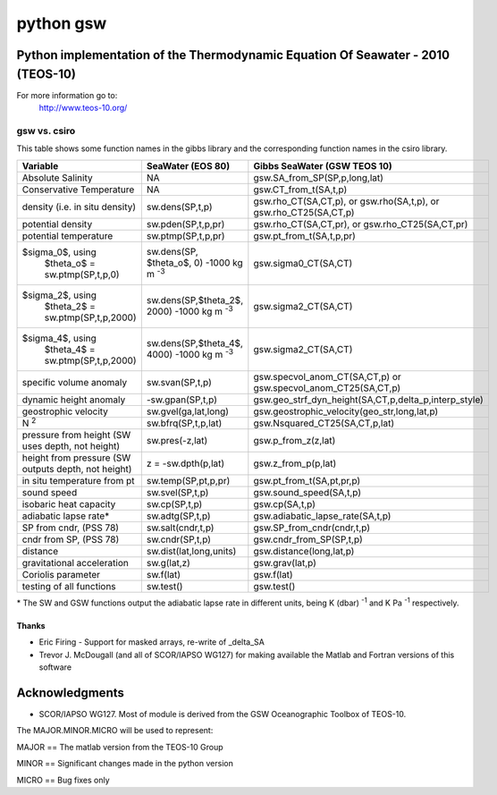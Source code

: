 ==========
python gsw
==========

Python implementation of the Thermodynamic Equation Of Seawater - 2010 (TEOS-10)
--------------------------------------------------------------------------------

For more information go to:
    http://www.teos-10.org/


gsw vs. csiro
^^^^^^^^^^^^^

.. role:: raw-math(raw)
    :format: latex html

This table shows some function names in the gibbs library and the corresponding function names in the csiro library.

+---------------------------------------+-------------------------------+-------------------------------------------------------+
| **Variable**                          | **SeaWater (EOS 80)**         | **Gibbs SeaWater (GSW TEOS 10)**                      |
+---------------------------------------+-------------------------------+-------------------------------------------------------+
| Absolute Salinity                     |          NA                   | gsw.SA_from_SP(SP,p,long,lat)                         |
+---------------------------------------+-------------------------------+-------------------------------------------------------+
| Conservative Temperature              |          NA                   | gsw.CT_from_t(SA,t,p)                                 |
+---------------------------------------+-------------------------------+-------------------------------------------------------+
| density (i.e. in situ density)        |  sw.dens(SP,t,p)              | gsw.rho_CT(SA,CT,p), or gsw.rho(SA,t,p), or           |
|                                       |                               | gsw.rho_CT25(SA,CT,p)                                 |
+---------------------------------------+-------------------------------+-------------------------------------------------------+
| potential density                     |  sw.pden(SP,t,p,pr)           | gsw.rho_CT(SA,CT,pr), or                              |
|                                       |                               | gsw.rho_CT25(SA,CT,pr)                                |
+---------------------------------------+-------------------------------+-------------------------------------------------------+
| potential temperature                 |  sw.ptmp(SP,t,p,pr)           | gsw.pt_from_t(SA,t,p,pr)                              |
+---------------------------------------+-------------------------------+-------------------------------------------------------+
| $\sigma_0$, using                     |  sw.dens(SP, $\theta_o$, 0)   | gsw.sigma0_CT(SA,CT)                                  |
|  $\theta_o$ = sw.ptmp(SP,t,p,0)       |  -1000 kg m :sup:`-3`         |                                                       |
+---------------------------------------+-------------------------------+-------------------------------------------------------+
| $\sigma_2$, using                     |  sw.dens(SP,$\theta_2$, 2000) | gsw.sigma2_CT(SA,CT)                                  |
|  $\theta_2$ = sw.ptmp(SP,t,p,2000)    |  -1000 kg m :sup:`-3`         |                                                       |
+---------------------------------------+-------------------------------+-------------------------------------------------------+
| $\sigma_4$, using                     |  sw.dens(SP,$\theta_4$, 4000) | gsw.sigma2_CT(SA,CT)                                  |
|  $\theta_4$ = sw.ptmp(SP,t,p,2000)    |  -1000 kg m :sup:`-3`         |                                                       |
+---------------------------------------+-------------------------------+-------------------------------------------------------+
| specific volume anomaly               |  sw.svan(SP,t,p)              | gsw.specvol_anom_CT(SA,CT,p)  or                      |
|                                       |                               | gsw.specvol_anom_CT25(SA,CT,p)                        |
+---------------------------------------+-------------------------------+-------------------------------------------------------+
| dynamic height anomaly                | -sw.gpan(SP,t,p)              | gsw.geo_strf_dyn_height(SA,CT,p,delta_p,interp_style) |
+---------------------------------------+-------------------------------+-------------------------------------------------------+
| geostrophic velocity                  |  sw.gvel(ga,lat,long)         | gsw.geostrophic_velocity(geo_str,long,lat,p)          |
+---------------------------------------+-------------------------------+-------------------------------------------------------+
| N :sup:`2`                            |  sw.bfrq(SP,t,p,lat)          | gsw.Nsquared_CT25(SA,CT,p,lat)                        |
+---------------------------------------+-------------------------------+-------------------------------------------------------+
| pressure from height                  |  sw.pres(-z,lat)              | gsw.p_from_z(z,lat)                                   |
| (SW uses depth, not height)           |                               |                                                       |
+---------------------------------------+-------------------------------+-------------------------------------------------------+
| height from pressure                  |  z =  -sw.dpth(p,lat)         | gsw.z_from_p(p,lat)                                   |
| (SW outputs depth, not height)        |                               |                                                       |
+---------------------------------------+-------------------------------+-------------------------------------------------------+
| in situ temperature from pt           |  sw.temp(SP,pt,p,pr)          | gsw.pt_from_t(SA,pt,pr,p)                             |
+---------------------------------------+-------------------------------+-------------------------------------------------------+
| sound speed                           |  sw.svel(SP,t,p)              | gsw.sound_speed(SA,t,p)                               |
+---------------------------------------+-------------------------------+-------------------------------------------------------+
| isobaric heat capacity                |  sw.cp(SP,t,p)                | gsw.cp(SA,t,p)                                        |
+---------------------------------------+-------------------------------+-------------------------------------------------------+
| adiabatic lapse rate*                 |  sw.adtg(SP,t,p)              | gsw.adiabatic_lapse_rate(SA,t,p)                      |
+---------------------------------------+-------------------------------+-------------------------------------------------------+
| SP from cndr,  (PSS 78)               |  sw.salt(cndr,t,p)            | gsw.SP_from_cndr(cndr,t,p)                            |
+---------------------------------------+-------------------------------+-------------------------------------------------------+
| cndr from SP,  (PSS 78)               |  sw.cndr(SP,t,p)              | gsw.cndr_from_SP(SP,t,p)                              |
+---------------------------------------+-------------------------------+-------------------------------------------------------+
| distance                              |  sw.dist(lat,long,units)      | gsw.distance(long,lat,p)                              |
+---------------------------------------+-------------------------------+-------------------------------------------------------+
| gravitational acceleration            |  sw.g(lat,z)                  | gsw.grav(lat,p)                                       |
+---------------------------------------+-------------------------------+-------------------------------------------------------+
| Coriolis parameter                    |  sw.f(lat)                    | gsw.f(lat)                                            |
+---------------------------------------+-------------------------------+-------------------------------------------------------+
| testing of all functions              |  sw.test()                    | gsw.test()                                            |
+---------------------------------------+-------------------------------+-------------------------------------------------------+

\* The SW and GSW functions output the adiabatic lapse rate in different units, being  K (dbar) :sup:`-1`  and  K Pa :sup:`-1`  respectively.


Thanks
======

* Eric Firing - Support for masked arrays, re-write of _delta_SA
* Trevor J. McDougall (and all of SCOR/IAPSO WG127) for making available the Matlab and Fortran versions of this software

Acknowledgments
---------------

* SCOR/IAPSO WG127. Most of module is derived from the GSW Oceanographic Toolbox of TEOS-10.

The MAJOR.MINOR.MICRO will be used to represent:

MAJOR == The matlab version from the TEOS-10 Group

MINOR == Significant changes made in the python version

MICRO == Bug fixes only
